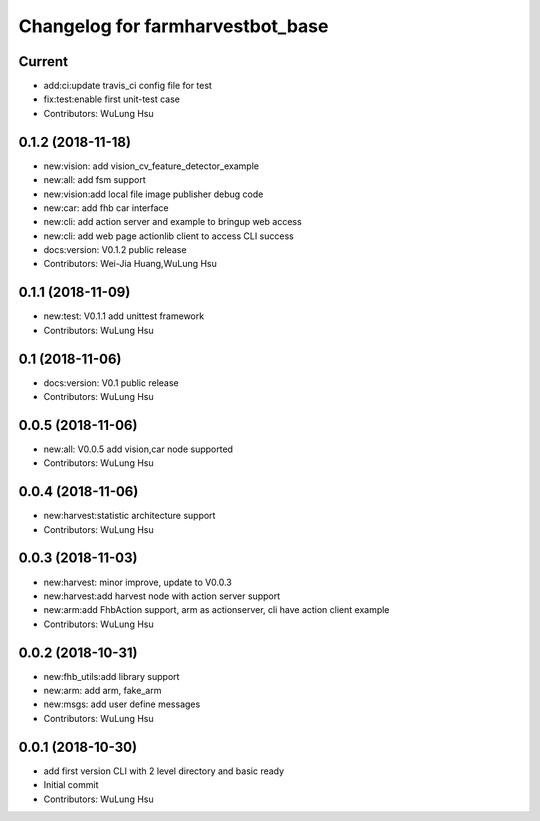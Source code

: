 ^^^^^^^^^^^^^^^^^^^^^^^^^^^^^^^^^^^^^^^^^^^^^^^^^^^^^^^^
Changelog for farmharvestbot_base
^^^^^^^^^^^^^^^^^^^^^^^^^^^^^^^^^^^^^^^^^^^^^^^^^^^^^^^^

Current 
------------------
* add:ci:update travis_ci config file for test
* fix:test:enable first unit-test case
* Contributors: WuLung Hsu


0.1.2 (2018-11-18)
------------------
* new:vision: add vision_cv_feature_detector_example
* new:all: add fsm support
* new:vision:add local file image publisher debug code
* new:car: add fhb car interface
* new:cli: add action server and example to bringup web access 
* new:cli: add web page actionlib client to access CLI success 
* docs:version: V0.1.2 public release
* Contributors: Wei-Jia Huang,WuLung Hsu

0.1.1 (2018-11-09)
------------------
* new:test: V0.1.1 add unittest framework
* Contributors: WuLung Hsu


0.1 (2018-11-06)
------------------
* docs:version: V0.1 public release
* Contributors: WuLung Hsu


0.0.5 (2018-11-06)
------------------
* new:all: V0.0.5 add vision,car node supported
* Contributors: WuLung Hsu


0.0.4 (2018-11-06)
------------------
* new:harvest:statistic architecture support
* Contributors: WuLung Hsu

0.0.3 (2018-11-03)
------------------
* new:harvest: minor improve, update to V0.0.3
* new:harvest:add harvest node with action server support
* new:arm:add FhbAction support, arm as actionserver, cli have action client example
* Contributors: WuLung Hsu

0.0.2 (2018-10-31)
------------------
* new:fhb_utils:add library support
* new:arm: add arm, fake_arm
* new:msgs: add user define messages
* Contributors: WuLung Hsu

0.0.1 (2018-10-30)
------------------
* add first version CLI with 2 level directory and basic ready
* Initial commit
* Contributors: WuLung Hsu
